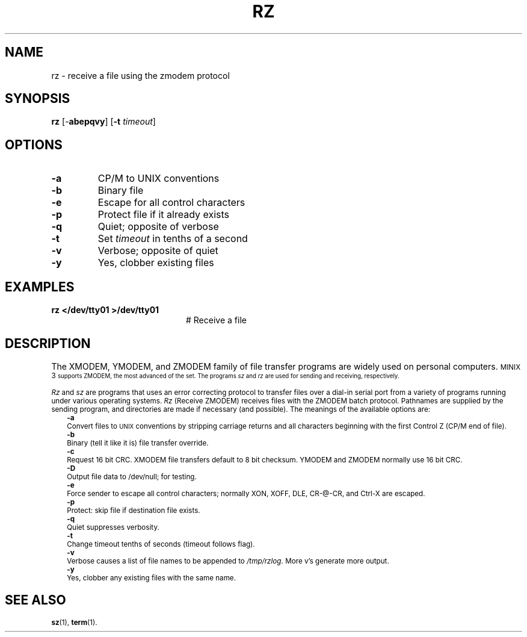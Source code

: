 .TH RZ 1
.SH NAME
rz \- receive a file using the zmodem protocol
.SH SYNOPSIS
\fBrz\fR [\-\fBabepqvy\fR]\fR [\fB\-t \fItimeout\fR]\fR
.br
.de FL
.TP
\\fB\\$1\\fR
\\$2
..
.de EX
.TP 20
\\fB\\$1\\fR
# \\$2
..
.SH OPTIONS
.FL "\-a" "CP/M to UNIX conventions"
.FL "\-b" "Binary file"
.FL "\-e" "Escape for all control characters"
.FL "\-p" "Protect file if it already exists"
.FL "\-q" "Quiet; opposite of verbose"
.FL "\-t" "Set \fItimeout\fR in tenths of a second"
.FL "\-v" "Verbose; opposite of quiet"
.FL "\-y" "Yes, clobber existing files"
.SH EXAMPLES
.EX "rz </dev/tty01 >/dev/tty01" "Receive a file"
.SH DESCRIPTION
.PP
The XMODEM, YMODEM, and ZMODEM family of file transfer programs are widely
used on personal computers.
\s-1MINIX 3\s-1
supports ZMODEM, the most advanced of the set.
The programs \fIsz\fR and \fIrz\fR are used for sending and receiving,
respectively.
.PP
\fIRz\fR and \fIsz\fR are programs that uses an error correcting protocol to 
transfer files over a dial-in serial port from a variety of programs 
running under various operating systems.
\fIRz\fR (Receive ZMODEM) receives files with the ZMODEM batch
protocol.  Pathnames are supplied by the sending program,
and directories are made if necessary (and possible).
The meanings of the available options are:
.in +0.25i
.ti -0.25i
.B \-a
.br
Convert files to
\s-2UNIX\s+2
conventions by stripping carriage
returns and all characters beginning with the first
Control Z (CP/M end of file).
.ti -0.25i
.B \-b
.br
Binary (tell it like it is) file transfer override.
.ti -0.25i
.B \-c
.br
Request 16 bit CRC.  XMODEM file transfers default to 8
bit checksum.  YMODEM and ZMODEM normally use 16 bit CRC.
.ti -0.25i
.B \-D
.br
Output file data to /dev/null; for testing. 
.ti -0.25i
.B \-e
.br
Force sender to escape all control characters; normally
XON, XOFF, DLE, CR-@-CR, and Ctrl-X are escaped.
.ti -0.25i
.B \-p
.br
Protect: skip file if destination file exists.
.ti -0.25i
.B \-q
.br
Quiet suppresses verbosity.
.ti -0.25i
.B \-t
.br
Change timeout tenths of seconds (timeout follows flag).
.ti -0.25i
.B \-v 
.br
Verbose causes a list of file names to be appended to \fI/tmp/rzlog\fR. 
More v's generate more output.
.ti -0.25i
.B \-y
.br
Yes, clobber any existing files with the same name.
.in -0.25i
.SH "SEE ALSO"
.BR sz (1),
.BR term (1).
